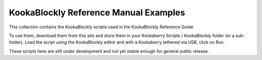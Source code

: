 KookaBlockly Reference Manual Examples
======================================

This collection contains the KookaBlockly scripts used in the KookaBlockly Reference Guide.

To use them, download them from this site and store them in your Kookaberry Scripts / KookaBlockly folder (or a sub-folder).
Load the script using the KookaBlockly editor and with a Kookaberry tethered via USB, click on Run.

These scripts here are still under development and not yet stable enough for general public release.
